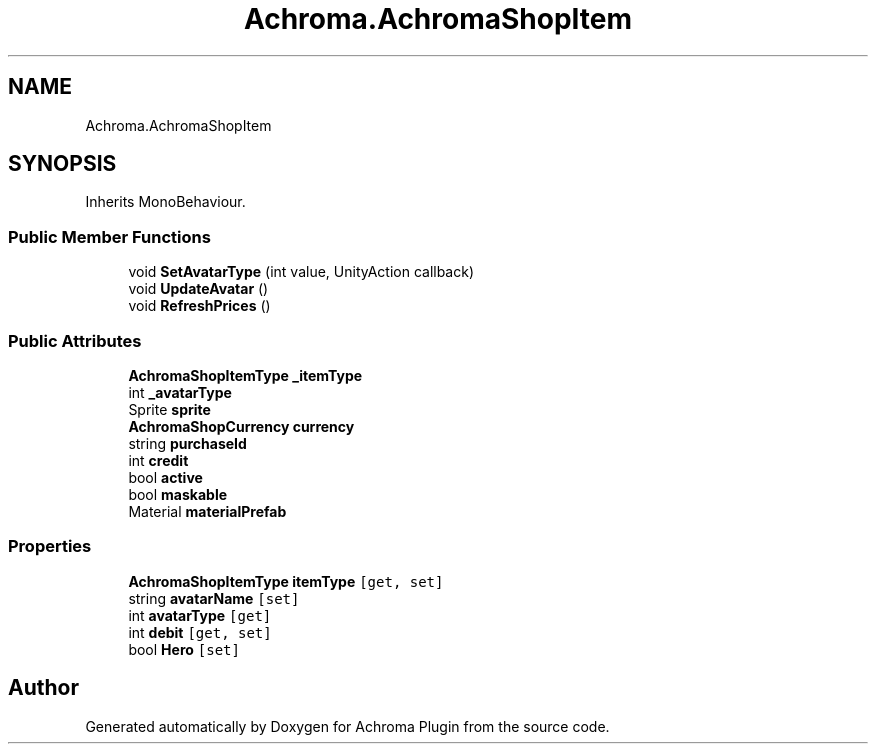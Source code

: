 .TH "Achroma.AchromaShopItem" 3 "Achroma Plugin" \" -*- nroff -*-
.ad l
.nh
.SH NAME
Achroma.AchromaShopItem
.SH SYNOPSIS
.br
.PP
.PP
Inherits MonoBehaviour\&.
.SS "Public Member Functions"

.in +1c
.ti -1c
.RI "void \fBSetAvatarType\fP (int value, UnityAction callback)"
.br
.ti -1c
.RI "void \fBUpdateAvatar\fP ()"
.br
.ti -1c
.RI "void \fBRefreshPrices\fP ()"
.br
.in -1c
.SS "Public Attributes"

.in +1c
.ti -1c
.RI "\fBAchromaShopItemType\fP \fB_itemType\fP"
.br
.ti -1c
.RI "int \fB_avatarType\fP"
.br
.ti -1c
.RI "Sprite \fBsprite\fP"
.br
.ti -1c
.RI "\fBAchromaShopCurrency\fP \fBcurrency\fP"
.br
.ti -1c
.RI "string \fBpurchaseId\fP"
.br
.ti -1c
.RI "int \fBcredit\fP"
.br
.ti -1c
.RI "bool \fBactive\fP"
.br
.ti -1c
.RI "bool \fBmaskable\fP"
.br
.ti -1c
.RI "Material \fBmaterialPrefab\fP"
.br
.in -1c
.SS "Properties"

.in +1c
.ti -1c
.RI "\fBAchromaShopItemType\fP \fBitemType\fP\fC [get, set]\fP"
.br
.ti -1c
.RI "string \fBavatarName\fP\fC [set]\fP"
.br
.ti -1c
.RI "int \fBavatarType\fP\fC [get]\fP"
.br
.ti -1c
.RI "int \fBdebit\fP\fC [get, set]\fP"
.br
.ti -1c
.RI "bool \fBHero\fP\fC [set]\fP"
.br
.in -1c

.SH "Author"
.PP 
Generated automatically by Doxygen for Achroma Plugin from the source code\&.
